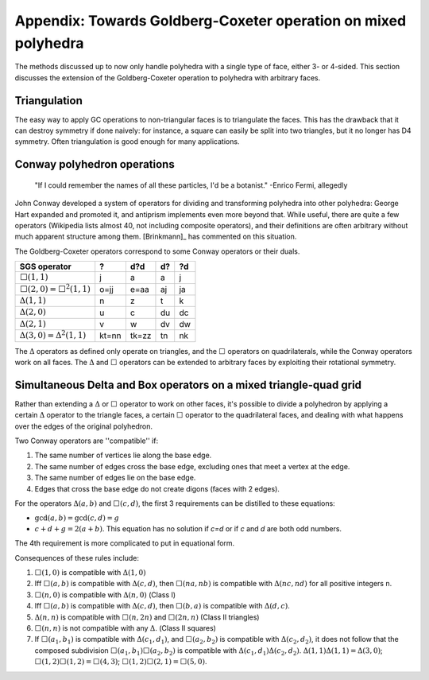 Appendix: Towards Goldberg-Coxeter operation on mixed polyhedra
===============================================================

The methods discussed up to now only handle polyhedra with a single type of
face, either 3- or 4-sided. This section discusses the extension
of the Goldberg-Coxeter operation to polyhedra with arbitrary faces.

Triangulation
-------------
The easy way to apply GC operations to non-triangular faces is to triangulate
the faces. This has the drawback that it can destroy symmetry if done naively:
for instance, a square can easily be split into two triangles, but it no longer
has D4 symmetry. Often triangulation is good enough for many applications.

Conway polyhedron operations
----------------------------
    "If I could remember the names of all these particles, I'd be a botanist."
    -Enrico Fermi, allegedly

John Conway developed a system of operators for dividing and transforming
polyhedra into other polyhedra: George Hart expanded and promoted it, and
antiprism implements even more beyond that. While useful, there are quite a
few operators (Wikipedia lists almost 40, not including composite operators),
and their definitions are often arbitrary without much apparent structure
among them. [Brinkmann]_ has commented on this situation.

The Goldberg-Coxeter operators correspond to some Conway operators
or their duals.

=================================== ===== ===== ===== =====
SGS operator                        ?     d?d   d?    ?d
=================================== ===== ===== ===== =====
:math:`\Box(1,1)`                   j     a     a     j
:math:`\Box(2,0) = \Box^2(1,1)`     o=jj  e=aa  aj    ja
:math:`\Delta(1,1)`                 n     z     t     k
:math:`\Delta(2,0)`                 u     c     du    dc
:math:`\Delta(2,1)`                 v     w     dv    dw
:math:`\Delta(3,0) = \Delta^2(1,1)` kt=nn tk=zz tn    nk
=================================== ===== ===== ===== =====

The :math:`\Delta` operators as defined only operate on triangles, and the
:math:`\Box` operators on quadrilaterals, while the Conway operators work on
all faces. The :math:`\Delta` and :math:`\Box` operators can be extended to
arbitrary faces by exploiting their rotational symmetry.

Simultaneous Delta and Box operators on a mixed triangle-quad grid
------------------------------------------------------------------
Rather than extending a :math:`\Delta` or :math:`\Box` operator to work on
other faces, it's possible to divide a polyhedron by applying a certain
:math:`\Delta` operator to the triangle faces, a certain :math:`\Box`
operator to the quadrilateral faces, and dealing with what happens over the
edges of the original polyhedron. 

Two Conway operators are ''compatible'' if:

#. The same number of vertices lie along the base edge.
#. The same number of edges cross the base edge, excluding ones that meet a
   vertex at the edge.
#. The same number of edges lie on the base edge.
#. Edges that cross the base edge do not create digons (faces with 2 edges).

For the operators :math:`\Delta(a,b)` and :math:`\Box(c,d)`, the first 3 
requirements can be distilled to these equations:

* :math:`\gcd(a, b) = \gcd(c, d) = g`
* :math:`c + d + g = 2(a + b)`. This equation has no solution if `c=d` or if
  `c` and `d` are both odd numbers.

The 4th requirement is more complicated to put in equational form.

Consequences of these rules include:

#. :math:`\Box(1,0)` is compatible with :math:`\Delta(1,0)`
#. Iff :math:`\Box(a,b)` is compatible with :math:`\Delta(c,d)`, then
   :math:`\Box(na,nb)` is compatible with :math:`\Delta(nc,nd)`
   for all positive integers n.
#. :math:`\Box(n,0)` is compatible with :math:`\Delta(n,0)` (Class I)
#. Iff :math:`\Box(a,b)` is compatible with :math:`\Delta(c,d)`, then
   :math:`\Box(b,a)` is compatible with :math:`\Delta(d,c)`.
#. :math:`\Delta(n,n)` is compatible with :math:`\Box(n,2n)`
   and :math:`\Box(2n,n)` (Class II triangles)
#. :math:`\Box(n,n)` is not compatible with any :math:`\Delta`.
   (Class II squares)
#. If :math:`\Box(a_1,b_1)` is compatible with :math:`\Delta(c_1,d_1)`, and
   :math:`\Box(a_2,b_2)` is compatible with :math:`\Delta(c_2,d_2)`, it does
   not follow that the composed subdivision :math:`\Box(a_1,b_1)\Box(a_2,b_2)`
   is compatible with :math:`\Delta(c_1,d_1)\Delta(c_2,d_2)`.
   :math:`\Delta(1,1)\Delta(1,1) = \Delta(3,0)`;
   :math:`\Box(1,2)\Box(1,2) = \Box(4,3)`;
   :math:`\Box(1,2)\Box(2,1) = \Box(5,0)`.
